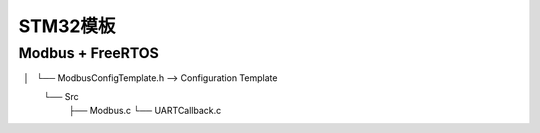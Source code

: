 .. _t211:

STM32模板
===========

Modbus + FreeRTOS
-------------------

.. code-block:: ini
    Examples
    ├── ModbusBluepill --> STM32F103C8 USART Slave
    ├── ModbusBluepillUSB --> STM32F103C8 USART + USB-CDC Master and Slave
    ├── ModbusF103 --> NUCLEO-F103RB Modbus Master and Slave
    ├── ModbusF429 --> NUCLEO-F429ZI Modbus Slave
    ├── ModbusF429TCP --> NUCLEO-F429ZI Modbus TCP
    ├── ModbusF429DMA --> NUCLEO-F429ZI Modbus RTU DMA master and slave
    ├── ModbusL152DMA --> NUCLEO-L152RE Modbus RTU DMA slave
    ├── ModbusH743 --> NUCLEO-H743ZI Modbus Slave
    ├── ModbusH743TCP --> NUCLEO-H743ZI Modbus TCP
    ├── ModbusF303 --> NUCLEO-F303RE Modbus Slavee
    ├── ModbusSTM32F4-discovery --> STM32F4-discovery TouchGFX + Modbus Master
    MODBUS-LIB --> Library Folder
    ├── Inc
    │   └── Modbus.h
    ├── Config
    │   └── ModbusConfigTemplate.h --> Configuration Template
    └── Src
        ├── Modbus.c
        └── UARTCallback.c


